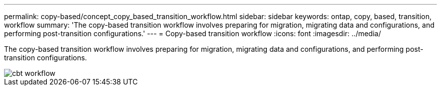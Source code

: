 ---
permalink: copy-based/concept_copy_based_transition_workflow.html
sidebar: sidebar
keywords: ontap, copy, based, transition, workflow
summary: 'The copy-based transition workflow involves preparing for migration, migrating data and configurations, and performing post-transition configurations.'
---
= Copy-based transition workflow
:icons: font
:imagesdir: ../media/

[.lead]
The copy-based transition workflow involves preparing for migration, migrating data and configurations, and performing post-transition configurations.

image::../media/cbt_workflow.gif[]

